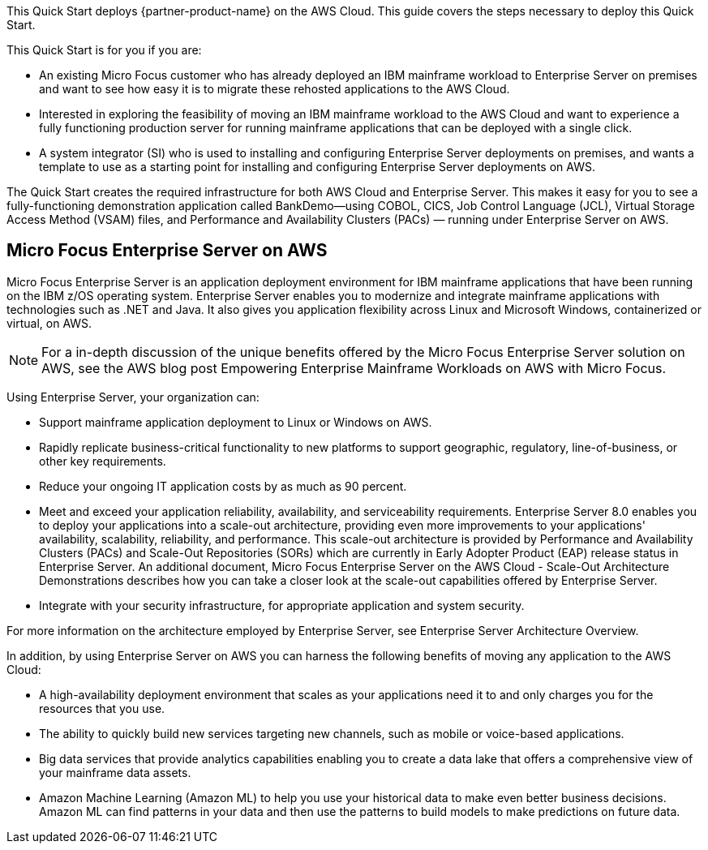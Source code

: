 This Quick Start deploys {partner-product-name} on the AWS Cloud. This guide covers the steps necessary to deploy this Quick Start.

This Quick Start is for you if you are:

• An existing Micro Focus customer who has already deployed an IBM mainframe workload to Enterprise Server on premises and want to see how easy it is to migrate these rehosted applications to the AWS Cloud.
• Interested in exploring the feasibility of moving an IBM mainframe workload to the AWS Cloud and want to experience a fully functioning production server for running mainframe applications that can be deployed with a single click.
• A system integrator (SI) who is used to installing and configuring Enterprise Server deployments on premises, and wants a template to use as a starting point for installing and configuring Enterprise Server deployments on AWS.

The Quick Start creates the required infrastructure for both AWS Cloud and Enterprise Server. This makes it easy for you to see a fully-functioning demonstration application called BankDemo—using COBOL, CICS, Job Control Language (JCL),  Virtual Storage Access Method (VSAM) files, and Performance and Availability Clusters (PACs) — running under Enterprise Server on AWS. 

== Micro Focus Enterprise Server on AWS
Micro Focus Enterprise Server is an application deployment environment for IBM mainframe applications that have been running on the IBM z/OS operating system. Enterprise Server enables you to modernize and integrate mainframe applications with technologies such as .NET and Java. It also gives you application flexibility across Linux and Microsoft Windows, containerized or virtual, on AWS. +
[NOTE]
For a in-depth discussion of the unique benefits offered by the Micro Focus Enterprise Server solution on AWS, see the AWS blog post Empowering Enterprise Mainframe Workloads on AWS with Micro Focus.

Using Enterprise Server, your organization can:

* Support mainframe application deployment to Linux or Windows on AWS.
* Rapidly replicate business-critical functionality to new platforms to support geographic, regulatory, line-of-business, or other key requirements.
* Reduce your ongoing IT application costs by as much as 90 percent.
* Meet and exceed your application reliability, availability, and serviceability requirements. Enterprise Server 8.0 enables you to deploy your applications into a scale-out architecture, providing even more improvements to your applications' availability, scalability, reliability, and performance.
This scale-out architecture is provided by Performance and Availability Clusters (PACs) and Scale-Out Repositories (SORs) which are currently in Early Adopter Product (EAP) release status in Enterprise Server.
An additional document, Micro Focus Enterprise Server on the AWS Cloud - Scale-Out Architecture Demonstrations describes how you can take a closer look at the scale-out capabilities offered by Enterprise Server.
* Integrate with your security infrastructure, for appropriate application and system security.

For more information on the architecture employed by Enterprise Server, see Enterprise Server Architecture Overview.

In addition, by using Enterprise Server on AWS you can harness the following benefits of moving any application to the AWS Cloud:

* A high-availability deployment environment that scales as your applications need it to and only charges you for the resources that you use.
* The ability to quickly build new services targeting new channels, such as mobile or voice-based applications.
* Big data services that provide analytics capabilities enabling you to create a data lake that offers a comprehensive view of your mainframe data assets.
* Amazon Machine Learning (Amazon ML) to help you use your historical data to make even better business decisions. Amazon ML can find patterns in your data and then use the patterns to build models to make predictions on future data.
// For advanced information about the product, troubleshooting, or additional functionality, refer to the https://{quickstart-github-org}.github.io/{quickstart-project-name}/operational/index.html[Operational Guide^].

// For information about using this Quick Start for migrations, refer to the https://{quickstart-github-org}.github.io/{quickstart-project-name}/migration/index.html[Migration Guide^].
